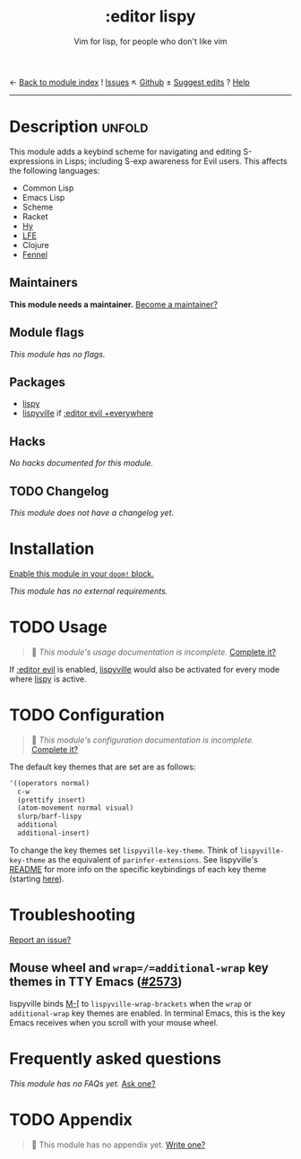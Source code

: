 ← [[doom-module-index:][Back to module index]]               ! [[doom-module-issues:::editor lispy][Issues]]  ↖ [[doom-source:modules/editor/lispy/][Github]]  ± [[doom-suggest-edit:][Suggest edits]]  ? [[doom-help-modules:][Help]]
--------------------------------------------------------------------------------
#+TITLE:    :editor lispy
#+SUBTITLE: Vim for lisp, for people who don't like vim
#+CREATED:  October 27, 2018
#+SINCE:    2.0.0

* Description :unfold:
This module adds a keybind scheme for navigating and editing S-expressions in
Lisps; including S-exp awareness for Evil users. This affects the following
languages:

- Common Lisp
- Emacs Lisp
- Scheme
- Racket
- [[http://docs.hylang.org/en/stable/][Hy]]
- [[http://lfe.io/][LFE]]
- Clojure
- [[https://fennel-lang.org][Fennel]]

** Maintainers
*This module needs a maintainer.* [[doom-contrib-maintainer:][Become a maintainer?]]

** Module flags
/This module has no flags./

** Packages
- [[doom-package:][lispy]]
- [[doom-package:][lispyville]] if [[doom-module:][:editor evil +everywhere]]

** Hacks
/No hacks documented for this module./

** TODO Changelog
# This section will be machine generated. Don't edit it by hand.
/This module does not have a changelog yet./

* Installation
[[id:01cffea4-3329-45e2-a892-95a384ab2338][Enable this module in your ~doom!~ block.]]

/This module has no external requirements./

* TODO Usage
#+begin_quote
 🔨 /This module's usage documentation is incomplete./ [[doom-contrib-module:][Complete it?]]
#+end_quote

If [[doom-module:][:editor evil]] is enabled, [[doom-package:][lispyville]] would also be activated for every mode
where [[doom-package:][lispy]] is active.

* TODO Configuration
#+begin_quote
 🔨 /This module's configuration documentation is incomplete./ [[doom-contrib-module:][Complete it?]]
#+end_quote

The default key themes that are set are as follows:
#+begin_src emacs-lisp
'((operators normal)
  c-w
  (prettify insert)
  (atom-movement normal visual)
  slurp/barf-lispy
  additional
  additional-insert)
#+end_src

To change the key themes set ~lispyville-key-theme~. Think of
~lispyville-key-theme~ as the equivalent of ~parinfer-extensions~. See
lispyville's [[https://github.com/noctuid/lispyville/blob/master/README.org][README]] for more info on the specific keybindings of each key theme
(starting [[https://github.com/noctuid/lispyville#operators-key-theme][here]]).

* Troubleshooting
[[doom-report:][Report an issue?]]

** Mouse wheel and =wrap=/=additional-wrap= key themes in TTY Emacs ([[https://github.com/hlissner/doom-emacs/issues/2573][#2573]])
lispyville binds [[kbd:][M-[]] to ~lispyville-wrap-brackets~ when the =wrap= or
=additional-wrap= key themes are enabled. In terminal Emacs, this is the key
Emacs receives when you scroll with your mouse wheel.

* Frequently asked questions
/This module has no FAQs yet./ [[doom-suggest-faq:][Ask one?]]

* TODO Appendix
#+begin_quote
 🔨 This module has no appendix yet. [[doom-contrib-module:][Write one?]]
#+end_quote
